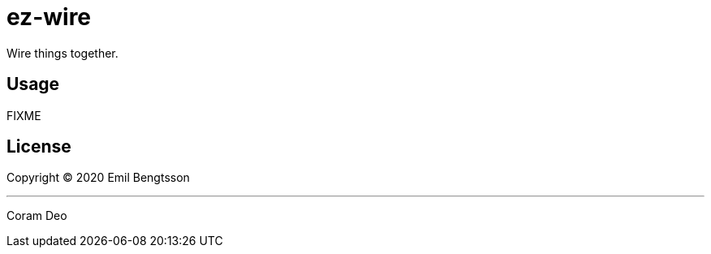= ez-wire

Wire things together.

== Usage

FIXME

== License

Copyright © 2020 Emil Bengtsson

___

Coram Deo
